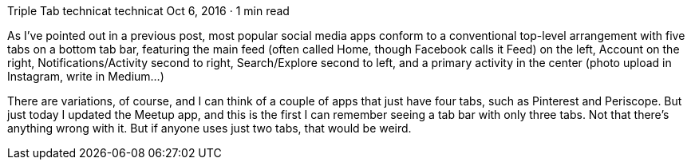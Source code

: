 Triple Tab
technicat
technicat
Oct 6, 2016 · 1 min read

As I’ve pointed out in a previous post, most popular social media apps conform to a conventional top-level arrangement with five tabs on a bottom tab bar, featuring the main feed (often called Home, though Facebook calls it Feed) on the left, Account on the right, Notifications/Activity second to right, Search/Explore second to left, and a primary activity in the center (photo upload in Instagram, write in Medium…)

There are variations, of course, and I can think of a couple of apps that just have four tabs, such as Pinterest and Periscope. But just today I updated the Meetup app, and this is the first I can remember seeing a tab bar with only three tabs. Not that there’s anything wrong with it. But if anyone uses just two tabs, that would be weird.
